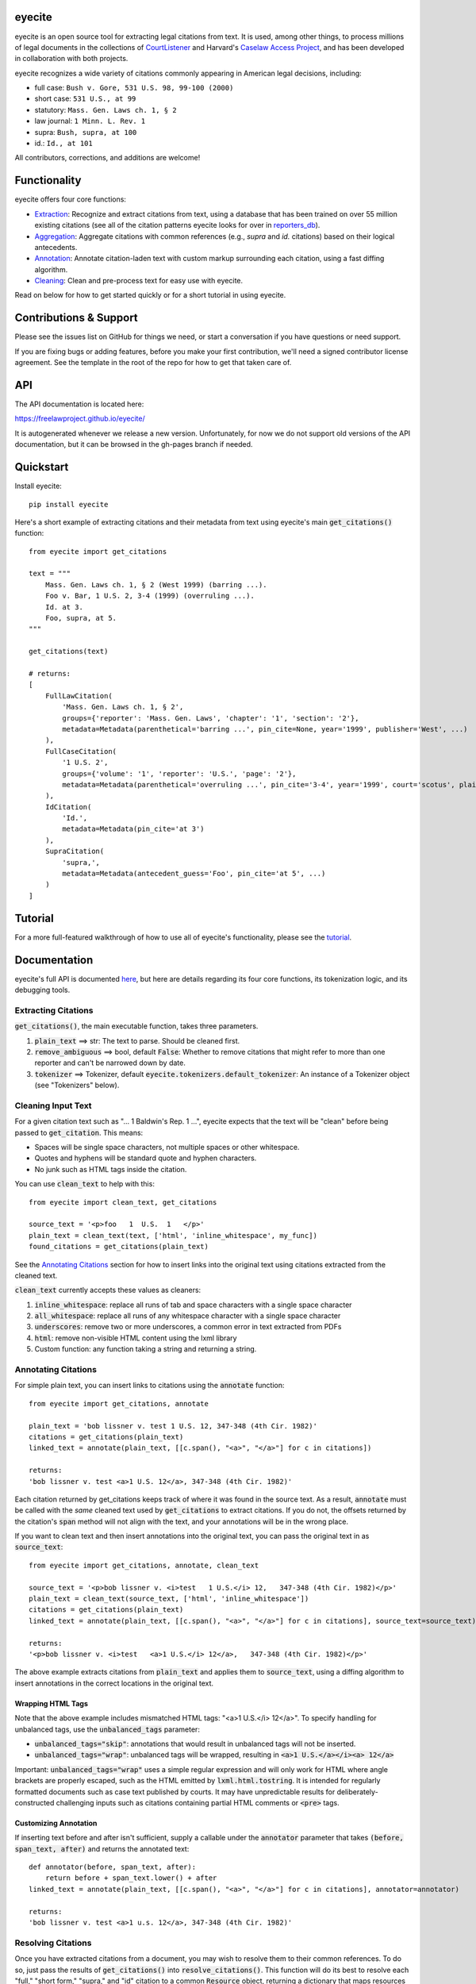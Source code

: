 eyecite
==========

eyecite is an open source tool for extracting legal citations from text. It is used, among other things, to process millions of legal documents in the collections of `CourtListener <https://www.courtlistener.com/>`_ and Harvard's `Caselaw Access Project <https://case.law/>`_, and has been developed in collaboration with both projects.

eyecite recognizes a wide variety of citations commonly appearing in American legal decisions, including:

* full case: ``Bush v. Gore, 531 U.S. 98, 99-100 (2000)``
* short case: ``531 U.S., at 99``
* statutory: ``Mass. Gen. Laws ch. 1, § 2``
* law journal: ``1 Minn. L. Rev. 1``
* supra: ``Bush, supra, at 100``
* id.: ``Id., at 101``

All contributors, corrections, and additions are welcome!

Functionality
=============

eyecite offers four core functions:

* `Extraction <https://freelawproject.github.io/eyecite/find.html>`_: Recognize and extract citations from text, using a database that has been trained on over 55 million existing citations (see all of the citation patterns eyecite looks for over in `reporters_db <https://github.com/freelawproject/reporters-db>`_).
* `Aggregation <https://freelawproject.github.io/eyecite/resolve.html>`_: Aggregate citations with common references (e.g., `supra` and `id.` citations) based on their logical antecedents.
* `Annotation <https://freelawproject.github.io/eyecite/annotate.html>`_: Annotate citation-laden text with custom markup surrounding each citation, using a fast diffing algorithm.
* `Cleaning <https://freelawproject.github.io/eyecite/clean.html>`_: Clean and pre-process text for easy use with eyecite.

Read on below for how to get started quickly or for a short tutorial in using eyecite.

Contributions & Support
=======================

Please see the issues list on GitHub for things we need, or start a conversation if you have questions or need support.

If you are fixing bugs or adding features, before you make your first contribution, we'll need a signed contributor license agreement. See the template in the root of the repo for how to get that taken care of.

API
===
The API documentation is located here:

https://freelawproject.github.io/eyecite/

It is autogenerated whenever we release a new version. Unfortunately, for now we do not support old versions of the API documentation, but it can be browsed in the gh-pages branch if needed.


Quickstart
==========

Install eyecite::

    pip install eyecite


Here's a short example of extracting citations and their metadata from text using eyecite's main :code:`get_citations()` function::

    from eyecite import get_citations

    text = """
        Mass. Gen. Laws ch. 1, § 2 (West 1999) (barring ...).
        Foo v. Bar, 1 U.S. 2, 3-4 (1999) (overruling ...).
        Id. at 3.
        Foo, supra, at 5.
    """

    get_citations(text)

    # returns:
    [
        FullLawCitation(
            'Mass. Gen. Laws ch. 1, § 2',
            groups={'reporter': 'Mass. Gen. Laws', 'chapter': '1', 'section': '2'},
            metadata=Metadata(parenthetical='barring ...', pin_cite=None, year='1999', publisher='West', ...)
        ),
        FullCaseCitation(
            '1 U.S. 2',
            groups={'volume': '1', 'reporter': 'U.S.', 'page': '2'},
            metadata=Metadata(parenthetical='overruling ...', pin_cite='3-4', year='1999', court='scotus', plaintiff='Foo', defendant='Bar,', ...)
        ),
        IdCitation(
            'Id.',
            metadata=Metadata(pin_cite='at 3')
        ),
        SupraCitation(
            'supra,',
            metadata=Metadata(antecedent_guess='Foo', pin_cite='at 5', ...)
        )
    ]

Tutorial
==========

For a more full-featured walkthrough of how to use all of eyecite's functionality,
please see the `tutorial <TUTORIAL.ipynb>`_.

Documentation
=============

eyecite's full API is documented `here <https://freelawproject.github.io/eyecite/>`_, but here are details regarding its four core functions, its tokenization logic, and its debugging tools.

Extracting Citations
--------------------

:code:`get_citations()`, the main executable function, takes three parameters.

1. :code:`plain_text` ==> str: The text to parse. Should be cleaned first.
2. :code:`remove_ambiguous` ==> bool, default :code:`False`: Whether to remove citations
   that might refer to more than one reporter and can't be narrowed down by date.
3. :code:`tokenizer` ==> Tokenizer, default :code:`eyecite.tokenizers.default_tokenizer`: An instance of a Tokenizer object (see "Tokenizers" below).


Cleaning Input Text
-------------------

For a given citation text such as "... 1 Baldwin's Rep. 1 ...", eyecite expects that the text
will be "clean" before being passed to :code:`get_citation`. This means:

* Spaces will be single space characters, not multiple spaces or other whitespace.
* Quotes and hyphens will be standard quote and hyphen characters.
* No junk such as HTML tags inside the citation.

You can use :code:`clean_text` to help with this:

::

    from eyecite import clean_text, get_citations

    source_text = '<p>foo   1  U.S.  1   </p>'
    plain_text = clean_text(text, ['html', 'inline_whitespace', my_func])
    found_citations = get_citations(plain_text)

See the `Annotating Citations <#annotating-citations>`_ section for how to insert links into the original text using
citations extracted from the cleaned text.

:code:`clean_text` currently accepts these values as cleaners:

1. :code:`inline_whitespace`: replace all runs of tab and space characters with a single space character
2. :code:`all_whitespace`: replace all runs of any whitespace character with a single space character
3. :code:`underscores`: remove two or more underscores, a common error in text extracted from PDFs
4. :code:`html`: remove non-visible HTML content using the lxml library
5. Custom function: any function taking a string and returning a string.


Annotating Citations
--------------------

For simple plain text, you can insert links to citations using the :code:`annotate` function:

::

    from eyecite import get_citations, annotate

    plain_text = 'bob lissner v. test 1 U.S. 12, 347-348 (4th Cir. 1982)'
    citations = get_citations(plain_text)
    linked_text = annotate(plain_text, [[c.span(), "<a>", "</a>"] for c in citations])

    returns:
    'bob lissner v. test <a>1 U.S. 12</a>, 347-348 (4th Cir. 1982)'

Each citation returned by get_citations keeps track of where it was found in the source text.
As a result, :code:`annotate` must be called with the *same* cleaned text used by :code:`get_citations`
to extract citations. If you do not, the offsets returned by the citation's :code:`span` method will
not align with the text, and your annotations will be in the wrong place.

If you want to clean text and then insert annotations into the original text, you can pass
the original text in as :code:`source_text`:

::

    from eyecite import get_citations, annotate, clean_text

    source_text = '<p>bob lissner v. <i>test   1 U.S.</i> 12,   347-348 (4th Cir. 1982)</p>'
    plain_text = clean_text(source_text, ['html', 'inline_whitespace'])
    citations = get_citations(plain_text)
    linked_text = annotate(plain_text, [[c.span(), "<a>", "</a>"] for c in citations], source_text=source_text)

    returns:
    '<p>bob lissner v. <i>test   <a>1 U.S.</i> 12</a>,   347-348 (4th Cir. 1982)</p>'

The above example extracts citations from :code:`plain_text` and applies them to
:code:`source_text`, using a diffing algorithm to insert annotations in the correct locations
in the original text.

Wrapping HTML Tags
^^^^^^^^^^^^^^^^^^

Note that the above example includes mismatched HTML tags: "<a>1 U.S.</i> 12</a>".
To specify handling for unbalanced tags, use the :code:`unbalanced_tags` parameter:

* :code:`unbalanced_tags="skip"`: annotations that would result in unbalanced tags will not be inserted.
* :code:`unbalanced_tags="wrap"`: unbalanced tags will be wrapped, resulting in :code:`<a>1 U.S.</a></i><a> 12</a>`

Important: :code:`unbalanced_tags="wrap"` uses a simple regular expression and will only work for HTML where
angle brackets are properly escaped, such as the HTML emitted by :code:`lxml.html.tostring`. It is intended for
regularly formatted documents such as case text published by courts. It may have
unpredictable results for deliberately-constructed challenging inputs such as citations containing partial HTML
comments or :code:`<pre>` tags.

Customizing Annotation
^^^^^^^^^^^^^^^^^^^^^^

If inserting text before and after isn't sufficient, supply a callable under the :code:`annotator` parameter
that takes :code:`(before, span_text, after)` and returns the annotated text:

::

    def annotator(before, span_text, after):
        return before + span_text.lower() + after
    linked_text = annotate(plain_text, [[c.span(), "<a>", "</a>"] for c in citations], annotator=annotator)

    returns:
    'bob lissner v. test <a>1 u.s. 12</a>, 347-348 (4th Cir. 1982)'

Resolving Citations
-------------------

Once you have extracted citations from a document, you may wish to resolve them to their common references.
To do so, just pass the results of :code:`get_citations()` into :code:`resolve_citations()`. This function will
do its best to resolve each "full," "short form," "supra," and "id" citation to a common :code:`Resource` object,
returning a dictionary that maps resources to lists of associated citations:

::

    from eyecite import get_citations, resolve_citations

    text = 'first citation: 1 U.S. 12. second citation: 2 F.3d 2. third citation: Id.'
    found_citations = get_citations(text)
    resolved_citations = resolve_citations(found_citations)

    returns (pseudo):
    {
        <Resource object>: [FullCaseCitation('1 U.S. 12')],
        <Resource object>: [FullCaseCitation('2 F.3d 2'), IdCitation('Id.')]
    }

Importantly, eyecite performs these resolutions using only its immanent knowledge about each citation's
textual representation. If you want to perform more sophisticated resolution (e.g., by augmenting each
citation with information from a third-party API), simply pass custom :code:`resolve_id_citation()`,
:code:`resolve_supra_citation()`, :code:`resolve_shortcase_citation()`, and :code:`resolve_full_citation()`
functions to :code:`resolve_citations()` as keyword arguments. You can also configure those functions to
return a more complex resource object (such as a Django model), so long as that object inherits the
:code:`eyecite.models.ResourceType` type (which simply requires hashability). For example, you might implement
a custom full citation resolution function as follows, using the default resolution logic as a fallback:

::

    def my_resolve(full_cite):
        # special handling for resolution of known cases in our database
        resource = MyOpinion.objects.get(full_cite)
        if resource:
            return resource
        # allow normal clustering of other citations
        return resolve_full_citation(full_cite)

    resolve_citations(citations, resolve_full_citation=my_resolve)

    returns (pseudo):
    {
        <MyOpinion object>: [<full_cite>, <short_cite>, <id_cite>],
        <Resource object>: [<full cite>, <short cite>],
    }

Tokenizers
----------

Internally, eyecite works by applying a list of regular expressions to the source text to convert it to a list
of tokens:

::

    In [1]: from eyecite.tokenizers import default_tokenizer

    In [2]: list(default_tokenizer.tokenize("Foo v. Bar, 123 U.S. 456 (2016). Id. at 457."))
    Out[2]:
    ['Foo',
     StopWordToken(data='v.', ...),
     'Bar,',
     CitationToken(data='123 U.S. 456', volume='123', reporter='U.S.', page='456', ...),
     '(2016).',
     IdToken(data='Id.', ...),
     'at',
     '457.']

Tokens are then scanned to determine values like the citation year or case name for citation resolution.

Alternate tokenizers can be substituted by providing a tokenizer instance to :code:`get_citations()`:

::

    from eyecite.tokenizers import HyperscanTokenizer
    hyperscan_tokenizer = HyperscanTokenizer(cache_dir='.hyperscan')
    cites = get_citations(text, tokenizer=hyperscan_tokenizer)

test_FindTest.py includes a simplified example of using a custom tokenizer that uses modified
regular expressions to extract citations with OCR errors.

eyecite ships with two tokenizers:

AhocorasickTokenizer (default)
^^^^^^^^^^^^^^^^^^^^^^^^^^^^^^

The default tokenizer uses the pyahocorasick library to filter down eyecite's list of
extractor regexes. It then performs extraction using the builtin :code:`re` library.

HyperscanTokenizer
^^^^^^^^^^^^^^^^^^

The alternate HyperscanTokenizer compiles all extraction regexes into a hyperscan database
so they can be extracted in a single pass. This is far faster than the default tokenizer
(exactly how much faster depends on how many citation formats are included in the target text),
but requires the optional :code:`hyperscan` dependency that has limited platform support.
See the "Installation" section for hyperscan installation instructions and limitations.

Compiling the hyperscan database takes several seconds, so short-running scripts may want to
provide a cache directory where the database can be stored. The directory should be writeable
only by the user:

::

    hyperscan_tokenizer = HyperscanTokenizer(cache_dir='.hyperscan')


Debugging
---------

If you want to see what metadata eyecite is able to extract for each citation, you can use :code:`dump_citations`.
This is primarily useful for developing eyecite, but may also be useful for exploring what data is available to you::

    In [1]: from eyecite import dump_citations, get_citations

    In [2]: text="Mass. Gen. Laws ch. 1, § 2. Foo v. Bar, 1 U.S. 2, 3-4 (1999). Id. at 3. Foo, supra, at 5."

    In [3]: cites=get_citations(text)

    In [4]: print(dump_citations(get_citations(text), text))
    FullLawCitation: Mass. Gen. Laws ch. 1, § 2. Foo v. Bar, 1 U.S. 2, 3-4 (1
      * groups
        * reporter='Mass. Gen. Laws'
        * chapter='1'
        * section='2'
    FullCaseCitation: Laws ch. 1, § 2. Foo v. Bar, 1 U.S. 2, 3-4 (1999). Id. at 3. Foo, s
      * groups
        * volume='1'
        * reporter='U.S.'
        * page='2'
      * metadata
        * pin_cite='3-4'
        * year='1999'
        * court='scotus'
        * plaintiff='Foo'
        * defendant='Bar,'
      * year=1999
    IdCitation: v. Bar, 1 U.S. 2, 3-4 (1999). Id. at 3. Foo, supra, at 5.
      * metadata
        * pin_cite='at 3'
    SupraCitation: 2, 3-4 (1999). Id. at 3. Foo, supra, at 5.
      * metadata
        * antecedent_guess='Foo'
        * pin_cite='at 5'

In the real terminal, the :code:`span()` of each extracted citation will be highlighted.
You can use the :code:`context_chars=30` parameter to control how much text is shown before and after.


Installation
============
Installing eyecite is easy.

::

    poetry add eyecite


Or via pip::

    pip install eyecite


Or install the latest dev version from github::

    pip install https://github.com/freelawproject/eyecite/archive/main.zip#egg=eyecite

Hyperscan installation
----------------------

To use :code:`HyperscanTokenizer` you must additionally install the python `hyperscan <https://pypi.org/project/hyperscan/>`_
library and its dependencies. **python-hyperscan officially supports only x86 linux,** though other configurations may be
possible.

Hyperscan installation example on x86 Ubuntu 20.04:

::

    apt install libhyperscan-dev
    pip install hyperscan

Hyperscan installation example on x86 Debian Buster:

::

    echo 'deb http://deb.debian.org/debian buster-backports main' > /etc/apt/sources.list.d/backports.list
    apt install -t buster-backports libhyperscan-dev
    pip install hyperscan

Hyperscan installation example with homebrew on x86 MacOS:

::

    brew install hyperscan
    pip install hyperscan


Deployment
==========

1. Update version info in :code:`pyproject.toml` by running :code:`poetry version [major, minor, patch]`.

For an automated deployment, tag the commit with vx.y.z, and push it to master.
An automated deploy and documentation update will be completed for you.

For a manual deployment, run:

::

    poetry publish --build

You will probably also need to push new documentation files to the gh-pages branch.

Testing
=======
eyecite comes with a robust test suite of different citation strings that it is equipped to handle. Run these tests as follows:

::

    python3 -m unittest discover -s tests -p 'test_*.py'

If you would like to create mock citation objects to assist you in writing your own local tests, import and use the following functions for convenience:

::

    from eyecite.test_factories import (
        case_citation,
        id_citation,
        supra_citation,
        unknown_citation,
    )


License
=======
This repository is available under the permissive BSD license, making it easy and safe to incorporate in your own libraries.

Pull and feature requests welcome. Online editing in GitHub is possible (and easy!).
